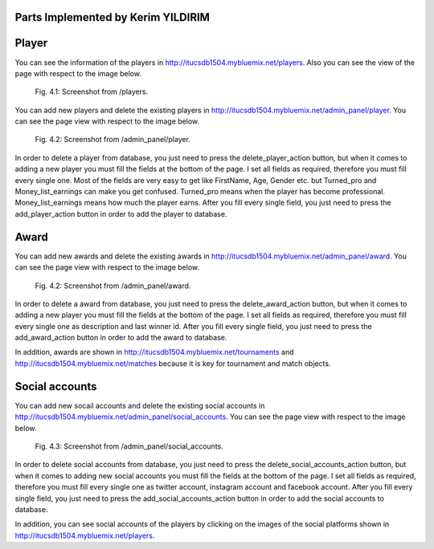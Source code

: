 Parts Implemented by Kerim YILDIRIM
===================================

Player
======
You can see the information of the players in http://itucsdb1504.mybluemix.net/players.
Also you can see the view of the page with respect to the image below.

.. figure:: static/players.png
      :scale: 30 %
      :alt: Screenshot of Player Object Admin Panel Page

      Fig. 4.1: Screenshot from /players.

You can add new players and delete the existing players in http://itucsdb1504.mybluemix.net/admin_panel/player.
You can see the page view with respect to the image below.

.. figure:: static/player.png
      :scale: 30 %
      :alt: Screenshot of Player Object Admin Panel Page

      Fig. 4.2: Screenshot from /admin_panel/player.

In order to delete a player from database, you just need to press the delete_player_action button,
but when it comes to adding a new player you must fill the fields at the bottom of the page.
I set all fields as required, therefore you must fill every single one.
Most of the fields are very easy to get like FirstName, Age, Gender etc.
but Turned_pro and Money_list_earnings can make you get confused.
Turned_pro means when the player has become professional.
Money_list_earnings means how much the player earns.
After you fill every single field, you just need to press the add_player_action button
in order to add the player to database.


Award
=====
You can add new awards and delete the existing awards in http://itucsdb1504.mybluemix.net/admin_panel/award.
You can see the page view with respect to the image below.

.. figure:: static/award.png
      :scale: 30 %
      :alt: Screenshot of Award Object Admin Panel Page

      Fig. 4.2: Screenshot from /admin_panel/award.

In order to delete a award from database, you just need to press the delete_award_action button,
but when it comes to adding a new player you must fill the fields at the bottom of the page.
I set all fields as required, therefore you must fill every single one
as description and last winner id.
After you fill every single field, you just need to press the add_award_action button
in order to add the award to database.

In addition, awards are shown in http://itucsdb1504.mybluemix.net/tournaments and
http://itucsdb1504.mybluemix.net/matches because it is key for tournament and match objects.


Social accounts
===============
You can add new socail accounts and delete the existing social accounts
in http://itucsdb1504.mybluemix.net/admin_panel/social_accounts.
You can see the page view with respect to the image below.

.. figure:: static/social_accounts.png
      :scale: 30 %
      :alt: Screenshot of Social accounts Object Admin Panel Page

      Fig. 4.3: Screenshot from /admin_panel/social_accounts.

In order to delete social accounts from database, you just need to press the delete_social_accounts_action button,
but when it comes to adding new social accounts you must fill the fields at the bottom of the page.
I set all fields as required, therefore you must fill every single one
as twitter account, instagram account and facebook account.
After you fill every single field, you just need to press the add_social_accounts_action button
in order to add the social accounts to database.

In addition, you can see social accounts of the players by clicking on the images of the social platforms
shown in http://itucsdb1504.mybluemix.net/players.
